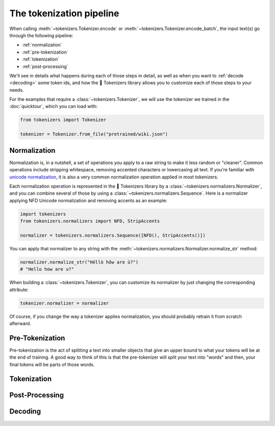 The tokenization pipeline
====================================================================================================

When calling :meth:`~tokenizers.Tokenizer.encode` or :meth:`~tokenizers.Tokenizer.encode_batch`, the
input text(s) go through the following pipeline:

- :ref:`normalization`
- :ref:`pre-tokenization`
- :ref:`tokenization`
- :ref:`post-processing`

We'll see in details what happens during each of those steps in detail, as well as when you want to
:ref:`decode <decoding>` some token ids, and how the 🤗 Tokenizers library allows you to customize
each of those steps to your needs. 

For the examples that require a :class:`~tokenizers.Tokenizer`, we will use the tokenizer we trained
in the :doc:`quicktour`, which you can load with:

.. code-block:: python

    from tokenizers import Tokenizer

    tokenizer = Tokenizer.from_file("pretrained/wiki.json")


.. _normalization:

Normalization
----------------------------------------------------------------------------------------------------

Normalization is, in a nutshell, a set of operations you apply to a raw string to make it less
random or "cleaner". Common operations include stripping whitespace, removing accented characters
or lowercasing all text. If you're familiar with `unicode normalization
<https://unicode.org/reports/tr15>`__, it is also a very common normalization operation applied
in most tokenizers.

Each normalization operation is represented in the 🤗 Tokenizers library by a
:class:`~tokenizers.normalizers.Normalizer`, and you can combine several of those by using a
:class:`~tokenizers.normalizers.Sequence`. Here is a normalizer applying NFD Unicode normalization
and removing accents as an example:

.. code-block::

    import tokenizers
    from tokenizers.normalizers import NFD, StripAccents

    normalizer = tokenizers.normalizers.Sequence([NFD(), StripAccents()])

You can apply that normalizer to any string with the
:meth:`~tokenizers.normalizers.Normalizer.normalize_str` method:

.. code-block::

    normalizer.normalize_str("Héllò hôw are ü?")
    # "Hello how are u?"

When building a :class:`~tokenizers.Tokenizer`, you can customize its normalizer by just changing
the corresponding attribute:

.. code-block::

    tokenizer.normalizer = normalizer

Of course, if you change the way a tokenizer applies normalization, you should probably retrain it
from scratch afterward.

.. _pre-tokenization:

Pre-Tokenization
----------------------------------------------------------------------------------------------------

Pre-tokenization is the act of splitting a text into smaller objects that give an upper bound to
what your tokens will be at the end of training. A good way to think of this is that the
pre-tokenizer will split your text into "words" and then, your final tokens will be parts of those
words.

.. _tokenization:

Tokenization
----------------------------------------------------------------------------------------------------


.. _post-processing:

Post-Processing
----------------------------------------------------------------------------------------------------


.. _decoding:

Decoding
----------------------------------------------------------------------------------------------------

